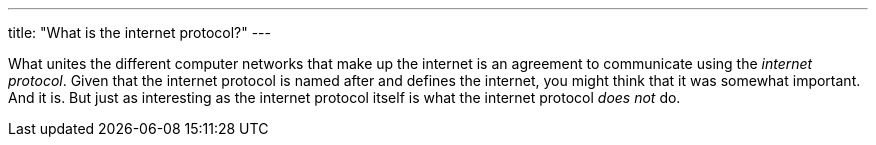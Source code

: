 ---
title: "What is the internet protocol?"
---

What unites the different computer networks that make up the internet is an
agreement to communicate using the _internet protocol_.
//
Given that the internet protocol is named after and defines the internet, you
might think that it was somewhat important.
//
And it is.
//
But just as interesting as the internet protocol itself is what the internet
protocol _does not_ do.
